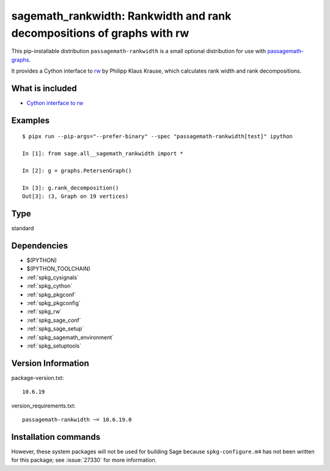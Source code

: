 .. _spkg_sagemath_rankwidth:

================================================================================================
sagemath_rankwidth: Rankwidth and rank decompositions of graphs with rw
================================================================================================


This pip-installable distribution ``passagemath-rankwidth`` is a small
optional distribution for use with `passagemath-graphs <https://pypi.org/project/passagemath-graphs>`_.

It provides a Cython interface to `rw <https://sourceforge.net/projects/rankwidth/>`_ by
Philipp Klaus Krause, which calculates rank width and rank decompositions.


What is included
----------------

- `Cython interface to rw <https://passagemath.org/docs/latest/html/en/reference/graphs/sage/graphs/graph_decompositions/rankwidth.html>`_


Examples
--------

::

    $ pipx run --pip-args="--prefer-binary" --spec "passagemath-rankwidth[test]" ipython

    In [1]: from sage.all__sagemath_rankwidth import *

    In [2]: g = graphs.PetersenGraph()

    In [3]: g.rank_decomposition()
    Out[3]: (3, Graph on 19 vertices)


Type
----

standard


Dependencies
------------

- $(PYTHON)
- $(PYTHON_TOOLCHAIN)
- :ref:`spkg_cysignals`
- :ref:`spkg_cython`
- :ref:`spkg_pkgconf`
- :ref:`spkg_pkgconfig`
- :ref:`spkg_rw`
- :ref:`spkg_sage_conf`
- :ref:`spkg_sage_setup`
- :ref:`spkg_sagemath_environment`
- :ref:`spkg_setuptools`

Version Information
-------------------

package-version.txt::

    10.6.19

version_requirements.txt::

    passagemath-rankwidth ~= 10.6.19.0

Installation commands
---------------------

.. tab:: PyPI:

   .. CODE-BLOCK:: bash

       $ pip install passagemath-rankwidth~=10.6.19.0

.. tab:: Sage distribution:

   .. CODE-BLOCK:: bash

       $ sage -i sagemath_rankwidth


However, these system packages will not be used for building Sage
because ``spkg-configure.m4`` has not been written for this package;
see :issue:`27330` for more information.
